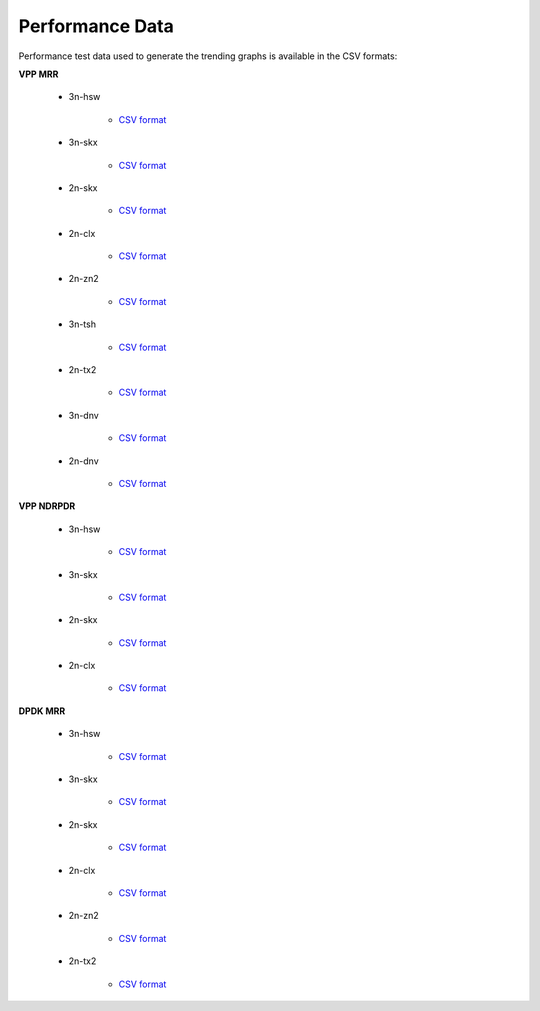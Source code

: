 Performance Data
================

Performance test data used to generate the trending graphs is available
in the CSV formats:

**VPP MRR**

    - 3n-hsw

        - `CSV format <../_static/vpp/csit-vpp-perf-mrr-daily-master-trending.csv>`_

    - 3n-skx

        - `CSV format <../_static/vpp/csit-vpp-perf-mrr-daily-master-3n-skx-trending.csv>`_

    - 2n-skx

        - `CSV format <../_static/vpp/csit-vpp-perf-mrr-daily-master-2n-skx-trending.csv>`_

    - 2n-clx

        - `CSV format <../_static/vpp/csit-vpp-perf-mrr-daily-master-2n-clx-trending.csv>`_

    - 2n-zn2

        - `CSV format <../_static/vpp/csit-vpp-perf-mrr-daily-master-2n-zn2-trending.csv>`_

    - 3n-tsh

        - `CSV format <../_static/vpp/csit-vpp-perf-mrr-daily-master-3n-tsh-trending.csv>`_

    - 2n-tx2

        - `CSV format <../_static/vpp/csit-vpp-perf-mrr-daily-master-2n-tx2-trending.csv>`_

    - 3n-dnv

        - `CSV format <../_static/vpp/csit-vpp-perf-mrr-daily-master-3n-dnv-trending.csv>`_

    - 2n-dnv

        - `CSV format <../_static/vpp/csit-vpp-perf-mrr-daily-master-2n-dnv-trending.csv>`_

**VPP NDRPDR**

    - 3n-hsw

        - `CSV format <../_static/vpp/csit-vpp-perf-ndrpdr-weekly-master-3n-hsw-trending.csv>`_

    - 3n-skx

        - `CSV format <../_static/vpp/csit-vpp-perf-ndrpdr-weekly-master-3n-skx-trending.csv>`_

    - 2n-skx

        - `CSV format <../_static/vpp/csit-vpp-perf-ndrpdr-weekly-master-2n-skx-trending.csv>`_

    - 2n-clx

        - `CSV format <../_static/vpp/csit-vpp-perf-ndrpdr-weekly-master-2n-clx-trending.csv>`_

**DPDK MRR**

    - 3n-hsw

        - `CSV format <../_static/vpp/csit-dpdk-perf-mrr-weekly-master-trending.csv>`_

    - 3n-skx

        - `CSV format <../_static/vpp/csit-dpdk-perf-mrr-weekly-master-3n-skx-trending.csv>`_

    - 2n-skx

        - `CSV format <../_static/vpp/csit-dpdk-perf-mrr-weekly-master-2n-skx-trending.csv>`_

    - 2n-clx

        - `CSV format <../_static/vpp/csit-dpdk-perf-mrr-weekly-master-2n-clx-trending.csv>`_

    - 2n-zn2

        - `CSV format <../_static/vpp/csit-dpdk-perf-mrr-weekly-master-2n-zn2-trending.csv>`_

    - 2n-tx2

        - `CSV format <../_static/vpp/csit-dpdk-perf-mrr-weekly-master-2n-tx2-trending.csv>`_
